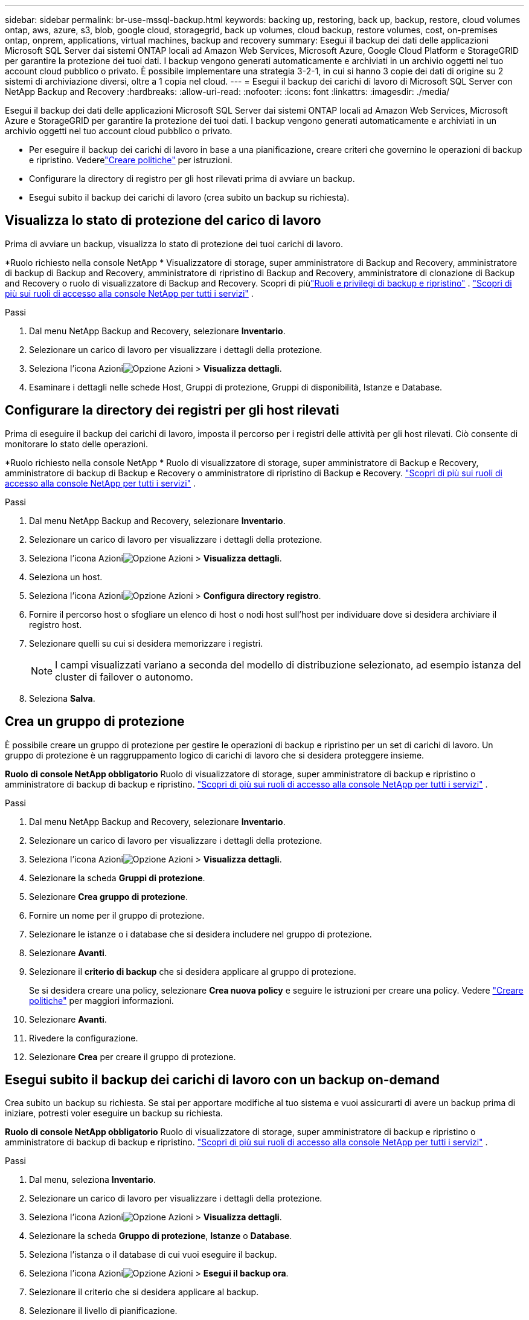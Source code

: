 ---
sidebar: sidebar 
permalink: br-use-mssql-backup.html 
keywords: backing up, restoring, back up, backup, restore, cloud volumes ontap, aws, azure, s3, blob, google cloud, storagegrid, back up volumes, cloud backup, restore volumes, cost, on-premises ontap, onprem, applications, virtual machines, backup and recovery 
summary: Esegui il backup dei dati delle applicazioni Microsoft SQL Server dai sistemi ONTAP locali ad Amazon Web Services, Microsoft Azure, Google Cloud Platform e StorageGRID per garantire la protezione dei tuoi dati. I backup vengono generati automaticamente e archiviati in un archivio oggetti nel tuo account cloud pubblico o privato.  È possibile implementare una strategia 3-2-1, in cui si hanno 3 copie dei dati di origine su 2 sistemi di archiviazione diversi, oltre a 1 copia nel cloud. 
---
= Esegui il backup dei carichi di lavoro di Microsoft SQL Server con NetApp Backup and Recovery
:hardbreaks:
:allow-uri-read: 
:nofooter: 
:icons: font
:linkattrs: 
:imagesdir: ./media/


[role="lead"]
Esegui il backup dei dati delle applicazioni Microsoft SQL Server dai sistemi ONTAP locali ad Amazon Web Services, Microsoft Azure e StorageGRID per garantire la protezione dei tuoi dati. I backup vengono generati automaticamente e archiviati in un archivio oggetti nel tuo account cloud pubblico o privato.

* Per eseguire il backup dei carichi di lavoro in base a una pianificazione, creare criteri che governino le operazioni di backup e ripristino. Vederelink:br-use-policies-create.html["Creare politiche"] per istruzioni.
* Configurare la directory di registro per gli host rilevati prima di avviare un backup.
* Esegui subito il backup dei carichi di lavoro (crea subito un backup su richiesta).




== Visualizza lo stato di protezione del carico di lavoro

Prima di avviare un backup, visualizza lo stato di protezione dei tuoi carichi di lavoro.

*Ruolo richiesto nella console NetApp * Visualizzatore di storage, super amministratore di Backup and Recovery, amministratore di backup di Backup and Recovery, amministratore di ripristino di Backup and Recovery, amministratore di clonazione di Backup and Recovery o ruolo di visualizzatore di Backup and Recovery. Scopri di piùlink:reference-roles.html["Ruoli e privilegi di backup e ripristino"] . https://docs.netapp.com/us-en/console-setup-admin/reference-iam-predefined-roles.html["Scopri di più sui ruoli di accesso alla console NetApp per tutti i servizi"^] .

.Passi
. Dal menu NetApp Backup and Recovery, selezionare *Inventario*.
. Selezionare un carico di lavoro per visualizzare i dettagli della protezione.
. Seleziona l'icona Azioniimage:../media/icon-action.png["Opzione Azioni"] > *Visualizza dettagli*.
. Esaminare i dettagli nelle schede Host, Gruppi di protezione, Gruppi di disponibilità, Istanze e Database.




== Configurare la directory dei registri per gli host rilevati

Prima di eseguire il backup dei carichi di lavoro, imposta il percorso per i registri delle attività per gli host rilevati.  Ciò consente di monitorare lo stato delle operazioni.

*Ruolo richiesto nella console NetApp * Ruolo di visualizzatore di storage, super amministratore di Backup e Recovery, amministratore di backup di Backup e Recovery o amministratore di ripristino di Backup e Recovery. https://docs.netapp.com/us-en/console-setup-admin/reference-iam-predefined-roles.html["Scopri di più sui ruoli di accesso alla console NetApp per tutti i servizi"^] .

.Passi
. Dal menu NetApp Backup and Recovery, selezionare *Inventario*.
. Selezionare un carico di lavoro per visualizzare i dettagli della protezione.
. Seleziona l'icona Azioniimage:../media/icon-action.png["Opzione Azioni"] > *Visualizza dettagli*.
. Seleziona un host.
. Seleziona l'icona Azioniimage:../media/icon-action.png["Opzione Azioni"] > *Configura directory registro*.
. Fornire il percorso host o sfogliare un elenco di host o nodi host sull'host per individuare dove si desidera archiviare il registro host.
. Selezionare quelli su cui si desidera memorizzare i registri.
+

NOTE: I campi visualizzati variano a seconda del modello di distribuzione selezionato, ad esempio istanza del cluster di failover o autonomo.

. Seleziona *Salva*.




== Crea un gruppo di protezione

È possibile creare un gruppo di protezione per gestire le operazioni di backup e ripristino per un set di carichi di lavoro.  Un gruppo di protezione è un raggruppamento logico di carichi di lavoro che si desidera proteggere insieme.

*Ruolo di console NetApp obbligatorio* Ruolo di visualizzatore di storage, super amministratore di backup e ripristino o amministratore di backup di backup e ripristino. https://docs.netapp.com/us-en/console-setup-admin/reference-iam-predefined-roles.html["Scopri di più sui ruoli di accesso alla console NetApp per tutti i servizi"^] .

.Passi
. Dal menu NetApp Backup and Recovery, selezionare *Inventario*.
. Selezionare un carico di lavoro per visualizzare i dettagli della protezione.
. Seleziona l'icona Azioniimage:../media/icon-action.png["Opzione Azioni"] > *Visualizza dettagli*.
. Selezionare la scheda *Gruppi di protezione*.
. Selezionare *Crea gruppo di protezione*.
. Fornire un nome per il gruppo di protezione.
. Selezionare le istanze o i database che si desidera includere nel gruppo di protezione.
. Selezionare *Avanti*.
. Selezionare il *criterio di backup* che si desidera applicare al gruppo di protezione.
+
Se si desidera creare una policy, selezionare *Crea nuova policy* e seguire le istruzioni per creare una policy. Vedere link:br-use-policies-create.html["Creare politiche"] per maggiori informazioni.

. Selezionare *Avanti*.
. Rivedere la configurazione.
. Selezionare *Crea* per creare il gruppo di protezione.




== Esegui subito il backup dei carichi di lavoro con un backup on-demand

Crea subito un backup su richiesta.  Se stai per apportare modifiche al tuo sistema e vuoi assicurarti di avere un backup prima di iniziare, potresti voler eseguire un backup su richiesta.

*Ruolo di console NetApp obbligatorio* Ruolo di visualizzatore di storage, super amministratore di backup e ripristino o amministratore di backup di backup e ripristino. https://docs.netapp.com/us-en/console-setup-admin/reference-iam-predefined-roles.html["Scopri di più sui ruoli di accesso alla console NetApp per tutti i servizi"^] .

.Passi
. Dal menu, seleziona *Inventario*.
. Selezionare un carico di lavoro per visualizzare i dettagli della protezione.
. Seleziona l'icona Azioniimage:../media/icon-action.png["Opzione Azioni"] > *Visualizza dettagli*.
. Selezionare la scheda *Gruppo di protezione*, *Istanze* o *Database*.
. Seleziona l'istanza o il database di cui vuoi eseguire il backup.
. Seleziona l'icona Azioniimage:../media/icon-action.png["Opzione Azioni"] > *Esegui il backup ora*.
. Selezionare il criterio che si desidera applicare al backup.
. Selezionare il livello di pianificazione.
. Seleziona *Esegui backup ora*.




== Sospendi la pianificazione del backup

La sospensione della pianificazione impedisce temporaneamente l'esecuzione del backup all'ora pianificata.  Potrebbe essere opportuno farlo se si sta eseguendo la manutenzione del sistema o se si verificano problemi con il backup.

*Ruolo di console NetApp obbligatorio* Ruolo di visualizzatore di storage, super amministratore di backup e ripristino o amministratore di backup di backup e ripristino. https://docs.netapp.com/us-en/console-setup-admin/reference-iam-predefined-roles.html["Scopri di più sui ruoli di accesso alla console NetApp per tutti i servizi"^] .

.Passi
. Dal menu NetApp Backup and Recovery, selezionare *Inventario*.
. Selezionare un carico di lavoro per visualizzare i dettagli della protezione.
. Seleziona l'icona Azioniimage:../media/icon-action.png["Opzione Azioni"] > *Visualizza dettagli*.
. Selezionare la scheda *Gruppo di protezione*, *Istanze* o *Database*.
. Selezionare il gruppo di protezione, l'istanza o il database che si desidera sospendere.
. Seleziona l'icona Azioniimage:../media/icon-action.png["Opzione Azioni"] > *Sospendi*.




== Elimina un gruppo di protezione

È possibile creare un gruppo di protezione per gestire le operazioni di backup e ripristino per un set di carichi di lavoro.  Un gruppo di protezione è un raggruppamento logico di carichi di lavoro che si desidera proteggere insieme.

*Ruolo di console NetApp obbligatorio* Ruolo di visualizzatore di storage, super amministratore di backup e ripristino o amministratore di backup di backup e ripristino. https://docs.netapp.com/us-en/console-setup-admin/reference-iam-predefined-roles.html["Scopri di più sui ruoli di accesso alla console NetApp per tutti i servizi"^] .

.Passi
. Dal menu NetApp Backup and Recovery, selezionare *Inventario*.
. Selezionare un carico di lavoro per visualizzare i dettagli della protezione.
. Seleziona l'icona Azioniimage:../media/icon-action.png["Opzione Azioni"] > *Visualizza dettagli*.
. Selezionare la scheda *Gruppi di protezione*.
. Seleziona l'icona Azioniimage:../media/icon-action.png["Opzione Azioni"] > *Elimina gruppo di protezione*.




== Rimuovere la protezione da un carico di lavoro

È possibile rimuovere la protezione da un carico di lavoro se non si desidera più eseguirne il backup o se si desidera interromperne la gestione in NetApp Backup and Recovery.

*Ruolo di console NetApp obbligatorio* Ruolo di visualizzatore di storage, super amministratore di backup e ripristino o amministratore di backup di backup e ripristino. https://docs.netapp.com/us-en/console-setup-admin/reference-iam-predefined-roles.html["Scopri di più sui ruoli di accesso alla console NetApp per tutti i servizi"^] .

.Passi
. Dal menu NetApp Backup and Recovery, selezionare *Inventario*.
. Selezionare un carico di lavoro per visualizzare i dettagli della protezione.
. Seleziona l'icona Azioniimage:../media/icon-action.png["Opzione Azioni"] > *Visualizza dettagli*.
. Selezionare la scheda *Gruppo di protezione*, *Istanze* o *Database*.
. Selezionare il gruppo di protezione, l'istanza o il database.
. Seleziona l'icona Azioniimage:../media/icon-action.png["Opzione Azioni"] > *Rimuovi protezione*.
. Nella finestra di dialogo Rimuovi protezione, seleziona se desideri conservare i backup e i metadati oppure eliminarli.
. Selezionare *Rimuovi* per confermare l'azione.

